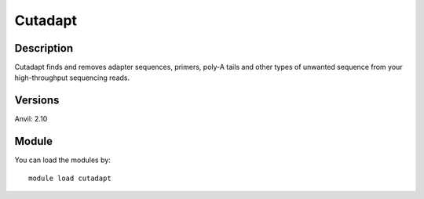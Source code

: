 .. _backbone-label:

Cutadapt
==============================

Description
~~~~~~~~
Cutadapt finds and removes adapter sequences, primers, poly-A tails and other types of unwanted sequence from your high-throughput sequencing reads.

Versions
~~~~~~~~
Anvil: 2.10

Module
~~~~~~~~
You can load the modules by::

    module load cutadapt

